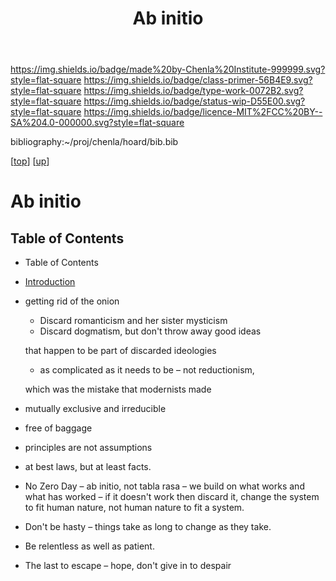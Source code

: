 #   -*- mode: org; fill-column: 60 -*-

#+TITLE: Ab initio
#+STARTUP: showall
#+TOC: headlines 4
#+PROPERTY: filename

[[https://img.shields.io/badge/made%20by-Chenla%20Institute-999999.svg?style=flat-square]] 
[[https://img.shields.io/badge/class-primer-56B4E9.svg?style=flat-square]]
[[https://img.shields.io/badge/type-work-0072B2.svg?style=flat-square]]
[[https://img.shields.io/badge/status-wip-D55E00.svg?style=flat-square]]
[[https://img.shields.io/badge/licence-MIT%2FCC%20BY--SA%204.0-000000.svg?style=flat-square]]

bibliography:~/proj/chenla/hoard/bib.bib

[[[../../index.org][top]]] [[[../index.org][up]]]

* Ab initio
:PROPERTIES:
:CUSTOM_ID:
:Name:     /home/deerpig/proj/chenla/warp/ww-ab-initio.org
:Created:  2018-03-17T19:54@Prek Leap (11.642600N-104.919210W)
:ID:       94edf4df-382e-4c3c-a00a-25657e29f59c
:VER:      574563355.127079250
:GEO:      48P-491193-1287029-15
:BXID:     proj:IBB5-3783
:Class:    primer
:Type:     work
:Status:   wip
:Licence:  MIT/CC BY-SA 4.0
:END:

** Table of Contents
  - Table of Contents
  - [[./intro.org][Introduction]]
  - getting rid of the onion
    - Discard romanticism and her sister mysticism
    - Discard dogmatism, but don't throw away good ideas
    that happen to be part of discarded ideologies
    - as complicated as it needs to be -- not reductionism,
    which was the mistake that modernists made
  
  - mutually exclusive and irreducible
  - free of baggage
  - principles are not assumptions
  - at best laws, but at least facts.

  - No Zero Day -- ab initio, not tabla rasa -- we build
    on what works and what has worked -- if it doesn't
    work then discard it, change the system to fit human
    nature, not human nature to fit a system.
  - Don't be hasty -- things take as long to change as
    they take.
  - Be relentless as well as patient.
  - The last to escape -- hope, don't give in to despair


